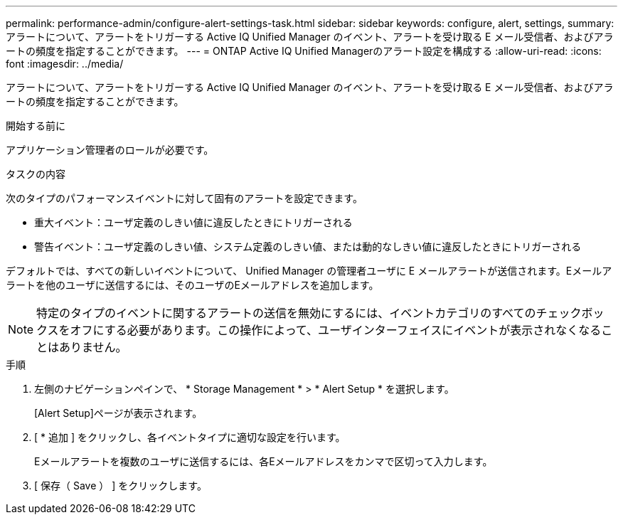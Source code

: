 ---
permalink: performance-admin/configure-alert-settings-task.html 
sidebar: sidebar 
keywords: configure, alert, settings, 
summary: アラートについて、アラートをトリガーする Active IQ Unified Manager のイベント、アラートを受け取る E メール受信者、およびアラートの頻度を指定することができます。 
---
= ONTAP Active IQ Unified Managerのアラート設定を構成する
:allow-uri-read: 
:icons: font
:imagesdir: ../media/


[role="lead"]
アラートについて、アラートをトリガーする Active IQ Unified Manager のイベント、アラートを受け取る E メール受信者、およびアラートの頻度を指定することができます。

.開始する前に
アプリケーション管理者のロールが必要です。

.タスクの内容
次のタイプのパフォーマンスイベントに対して固有のアラートを設定できます。

* 重大イベント：ユーザ定義のしきい値に違反したときにトリガーされる
* 警告イベント：ユーザ定義のしきい値、システム定義のしきい値、または動的なしきい値に違反したときにトリガーされる


デフォルトでは、すべての新しいイベントについて、 Unified Manager の管理者ユーザに E メールアラートが送信されます。Eメールアラートを他のユーザに送信するには、そのユーザのEメールアドレスを追加します。

[NOTE]
====
特定のタイプのイベントに関するアラートの送信を無効にするには、イベントカテゴリのすべてのチェックボックスをオフにする必要があります。この操作によって、ユーザインターフェイスにイベントが表示されなくなることはありません。

====
.手順
. 左側のナビゲーションペインで、 * Storage Management * > * Alert Setup * を選択します。
+
[Alert Setup]ページが表示されます。

. [ * 追加 ] をクリックし、各イベントタイプに適切な設定を行います。
+
Eメールアラートを複数のユーザに送信するには、各Eメールアドレスをカンマで区切って入力します。

. [ 保存（ Save ） ] をクリックします。

